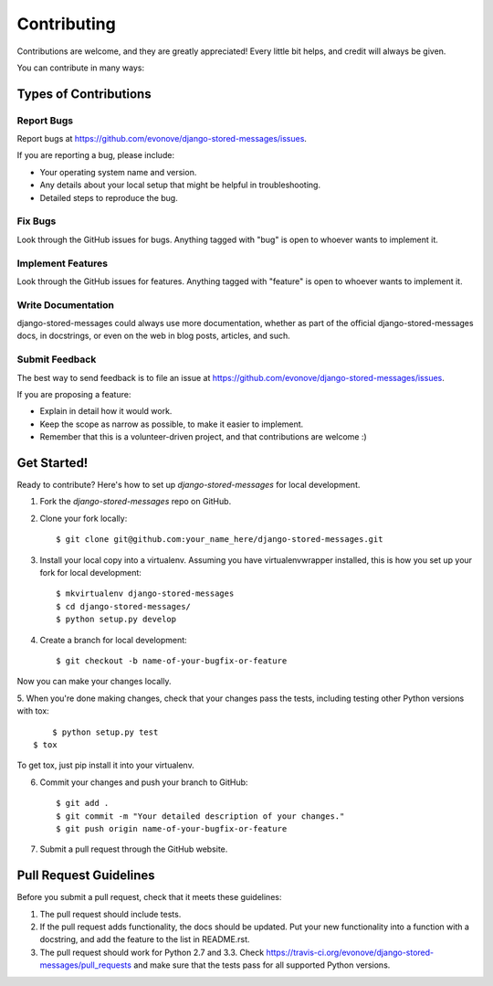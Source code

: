 ============
Contributing
============

Contributions are welcome, and they are greatly appreciated! Every
little bit helps, and credit will always be given. 

You can contribute in many ways:

Types of Contributions
----------------------

Report Bugs
~~~~~~~~~~~

Report bugs at https://github.com/evonove/django-stored-messages/issues.

If you are reporting a bug, please include:

* Your operating system name and version.
* Any details about your local setup that might be helpful in troubleshooting.
* Detailed steps to reproduce the bug.

Fix Bugs
~~~~~~~~

Look through the GitHub issues for bugs. Anything tagged with "bug"
is open to whoever wants to implement it.

Implement Features
~~~~~~~~~~~~~~~~~~

Look through the GitHub issues for features. Anything tagged with "feature"
is open to whoever wants to implement it.

Write Documentation
~~~~~~~~~~~~~~~~~~~

django-stored-messages could always use more documentation, whether as part of the 
official django-stored-messages docs, in docstrings, or even on the web in blog posts,
articles, and such.

Submit Feedback
~~~~~~~~~~~~~~~

The best way to send feedback is to file an issue at https://github.com/evonove/django-stored-messages/issues.

If you are proposing a feature:

* Explain in detail how it would work.
* Keep the scope as narrow as possible, to make it easier to implement.
* Remember that this is a volunteer-driven project, and that contributions
  are welcome :)

Get Started!
------------

Ready to contribute? Here's how to set up `django-stored-messages` for local development.

1. Fork the `django-stored-messages` repo on GitHub.
2. Clone your fork locally::

    $ git clone git@github.com:your_name_here/django-stored-messages.git

3. Install your local copy into a virtualenv. Assuming you have virtualenvwrapper installed, this is how you set up your fork for local development::

    $ mkvirtualenv django-stored-messages
    $ cd django-stored-messages/
    $ python setup.py develop

4. Create a branch for local development::

    $ git checkout -b name-of-your-bugfix-or-feature

Now you can make your changes locally.

5. When you're done making changes, check that your changes pass the tests, including testing
other Python versions with tox::

	$ python setup.py test
    $ tox

To get tox, just pip install it into your virtualenv.

6. Commit your changes and push your branch to GitHub::

    $ git add .
    $ git commit -m "Your detailed description of your changes."
    $ git push origin name-of-your-bugfix-or-feature

7. Submit a pull request through the GitHub website.

Pull Request Guidelines
-----------------------

Before you submit a pull request, check that it meets these guidelines:

1. The pull request should include tests.
2. If the pull request adds functionality, the docs should be updated. Put
   your new functionality into a function with a docstring, and add the
   feature to the list in README.rst.
3. The pull request should work for Python 2.7 and 3.3. Check
   https://travis-ci.org/evonove/django-stored-messages/pull_requests
   and make sure that the tests pass for all supported Python versions.
